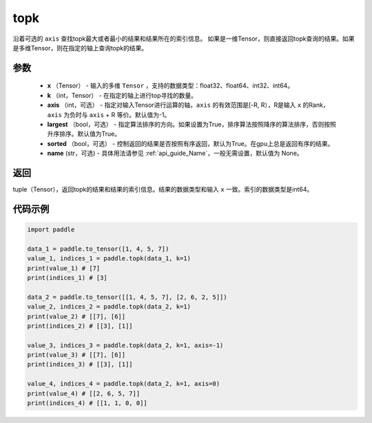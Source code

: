 .. _cn_api_tensor_cn_topk:

topk
-------------------------------

.. py:function:: paddle.topk（x, k, axis=None, largest=True, sorted=True, name=None）

沿着可选的 ``axis`` 查找topk最大或者最小的结果和结果所在的索引信息。
如果是一维Tensor，则直接返回topk查询的结果。如果是多维Tensor，则在指定的轴上查询topk的结果。

参数
:::::::::
    - **x** （Tensor） - 输入的多维 ``Tensor`` ，支持的数据类型：float32、float64、int32、int64。
    - **k** （int，Tensor） - 在指定的轴上进行top寻找的数量。
    - **axis** （int，可选） - 指定对输入Tensor进行运算的轴，``axis`` 的有效范围是[-R, R），R是输入 ``x`` 的Rank， ``axis`` 为负时与 ``axis`` + R 等价。默认值为-1。
    - **largest** （bool，可选） - 指定算法排序的方向。如果设置为True，排序算法按照降序的算法排序，否则按照升序排序。默认值为True。
    - **sorted** （bool，可选） - 控制返回的结果是否按照有序返回，默认为True。在gpu上总是返回有序的结果。
    - **name** (str，可选) - 具体用法请参见 :ref:`api_guide_Name`，一般无需设置，默认值为 None。

返回
:::::::::
tuple（Tensor），返回topk的结果和结果的索引信息。结果的数据类型和输入 ``x`` 一致。索引的数据类型是int64。

代码示例
:::::::::


.. code-block:: python

    import paddle

    data_1 = paddle.to_tensor([1, 4, 5, 7])
    value_1, indices_1 = paddle.topk(data_1, k=1)
    print(value_1) # [7]
    print(indices_1) # [3]

    data_2 = paddle.to_tensor([[1, 4, 5, 7], [2, 6, 2, 5]])
    value_2, indices_2 = paddle.topk(data_2, k=1)
    print(value_2) # [[7], [6]]
    print(indices_2) # [[3], [1]]

    value_3, indices_3 = paddle.topk(data_2, k=1, axis=-1)
    print(value_3) # [[7], [6]]
    print(indices_3) # [[3], [1]]

    value_4, indices_4 = paddle.topk(data_2, k=1, axis=0)
    print(value_4) # [[2, 6, 5, 7]]
    print(indices_4) # [[1, 1, 0, 0]]

